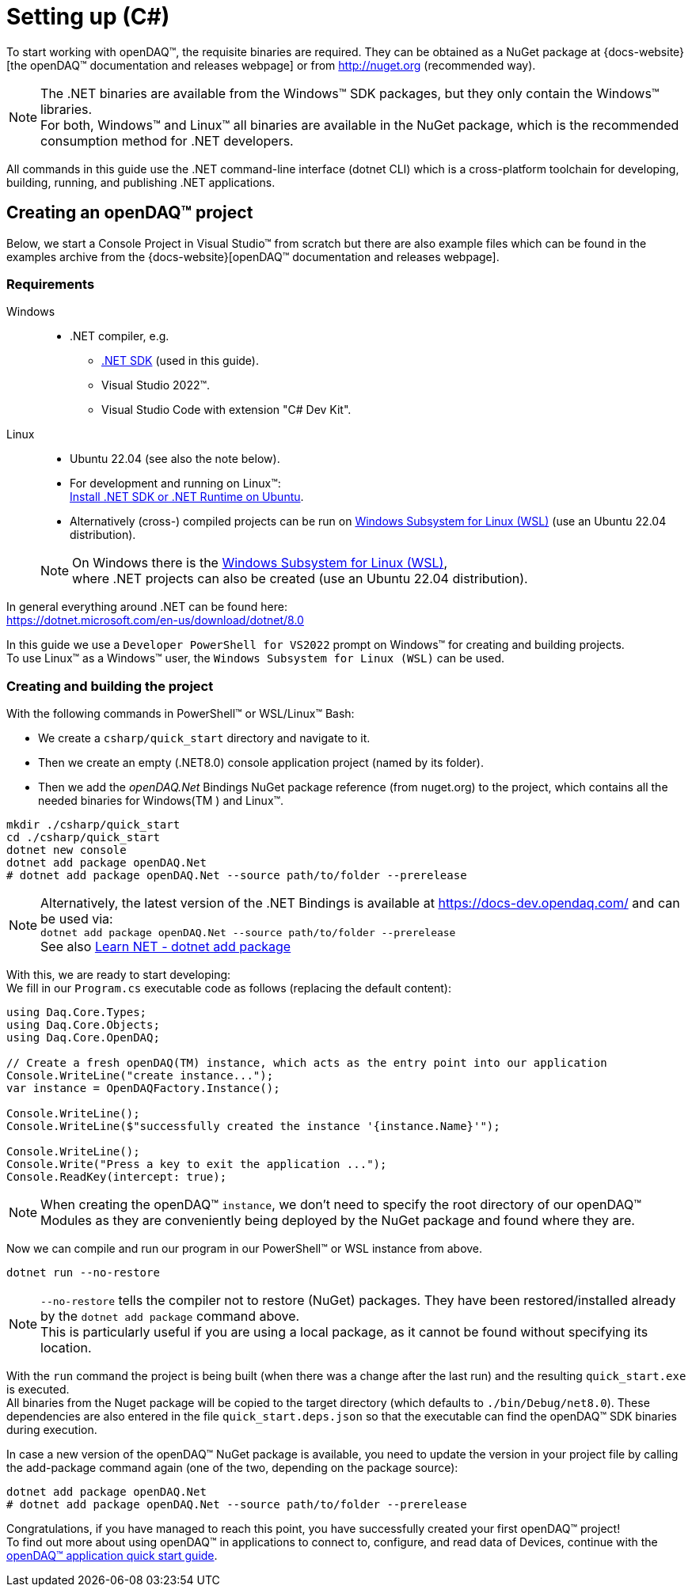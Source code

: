 = Setting up (C#)

To start working with openDAQ(TM), the requisite binaries are required. They can be obtained as a NuGet package at {docs-website}[the openDAQ(TM) documentation and releases webpage] or from http://nuget.org (recommended way).  

NOTE: The .NET binaries are available from the Windows(TM) SDK packages, but they only contain the Windows(TM) libraries. +
      For both, Windows(TM) and Linux(TM) all binaries are available in the NuGet package, which is the recommended consumption method for .NET developers.  

All commands in this guide use the .NET command-line interface (dotnet CLI) which is a cross-platform toolchain for developing, building, running, and publishing .NET applications.  

== Creating an openDAQ(TM) project

Below, we start a Console Project in Visual Studio(TM) from scratch but there are also example files which can be found in the examples archive from the {docs-website}[openDAQ(TM) documentation and releases webpage].

=== Requirements

[tabs]
====
Windows::
+
--
 * .NET compiler, e.g.
   - https://learn.microsoft.com/en-us/dotnet/core/sdk[.NET SDK] (used in this guide).
   - Visual Studio 2022(TM).
   - Visual Studio Code with extension "C# Dev Kit".
--

Linux::
+
--
 * Ubuntu 22.04 (see also the note below).
 * For development and running on Linux(TM): +
   https://learn.microsoft.com/en-us/dotnet/core/install/linux-ubuntu-install?tabs=dotnet8&pivots=os-linux-ubuntu-2204[Install .NET SDK or .NET Runtime on Ubuntu].
 * Alternatively (cross-) compiled projects can be run on https://learn.microsoft.com/en-us/windows/wsl/install[Windows Subsystem for Linux (WSL)] (use an Ubuntu 22.04 distribution).

NOTE: On Windows there is the https://learn.microsoft.com/en-us/windows/wsl/install[Windows Subsystem for Linux (WSL)], +
      where .NET projects can also be created (use an Ubuntu 22.04 distribution).
--
====

In general everything around .NET can be found here: +
https://dotnet.microsoft.com/en-us/download/dotnet/8.0

In this guide we use a `Developer PowerShell for VS2022` prompt on Windows(TM) for creating and building projects. +
To use Linux(TM) as a Windows(TM) user, the `Windows Subsystem for Linux (WSL)` can be used.

=== Creating and building the project

With the following commands in PowerShell(TM) or WSL/Linux(TM) Bash:

- We create a `csharp/quick_start` directory and navigate to it.
- Then we create an empty (.NET8.0) console application project (named by its folder).
- Then we add the _openDAQ.Net_ Bindings NuGet package reference (from nuget.org) to the project, which contains all the needed binaries for Windows(TM ) and Linux(TM).

[source,shell]
----
mkdir ./csharp/quick_start
cd ./csharp/quick_start
dotnet new console
dotnet add package openDAQ.Net
# dotnet add package openDAQ.Net --source path/to/folder --prerelease
----

NOTE: Alternatively, the latest version of the .NET Bindings is available at https://docs-dev.opendaq.com/ and can be used via: +
      `dotnet add package openDAQ.Net --source path/to/folder --prerelease` +
      See also https://learn.microsoft.com/en-us/dotnet/core/tools/dotnet-add-package[Learn NET - dotnet add package]

With this, we are ready to start developing: +
We fill in our `Program.cs` executable code as follows (replacing the default content):

[source,csharp]
----
using Daq.Core.Types;
using Daq.Core.Objects;
using Daq.Core.OpenDAQ;

// Create a fresh openDAQ(TM) instance, which acts as the entry point into our application
Console.WriteLine("create instance...");
var instance = OpenDAQFactory.Instance();

Console.WriteLine();
Console.WriteLine($"successfully created the instance '{instance.Name}'");

Console.WriteLine();
Console.Write("Press a key to exit the application ...");
Console.ReadKey(intercept: true);
----

NOTE: When creating the openDAQ(TM) `instance`, we don't need to specify the root directory of our openDAQ(TM) Modules as they are conveniently being deployed by the NuGet package and found where they are.

Now we can compile and run our program in our PowerShell(TM) or WSL instance from above.

[source,shell]
----
dotnet run --no-restore
----

NOTE: `--no-restore` tells the compiler not to restore (NuGet) packages. They have been restored/installed already by the `dotnet add package` command above. +
      This is particularly useful if you are using a local package, as it cannot be found without specifying its location.

With the `run` command the project is being built (when there was a change after the last run) and the resulting `quick_start.exe` is executed. +
All binaries from the Nuget package will be copied to the target directory (which defaults to `./bin/Debug/net8.0`). These dependencies are also entered in the file `quick_start.deps.json` so that the executable can find the openDAQ(TM) SDK binaries during execution.  

In case a new version of the openDAQ(TM) NuGet package is available, you need to update the version in your project file by calling the add-package command again (one of the two, depending on the package source):

[source,shell]
----
dotnet add package openDAQ.Net
# dotnet add package openDAQ.Net --source path/to/folder --prerelease
----

Congratulations, if you have managed to reach this point, you have successfully created your first openDAQ(TM) project! +
To find out more about using openDAQ(TM) in applications to connect to, configure, and read data of Devices, continue with the xref:quick_start_application.adoc[openDAQ(TM) application quick start guide].